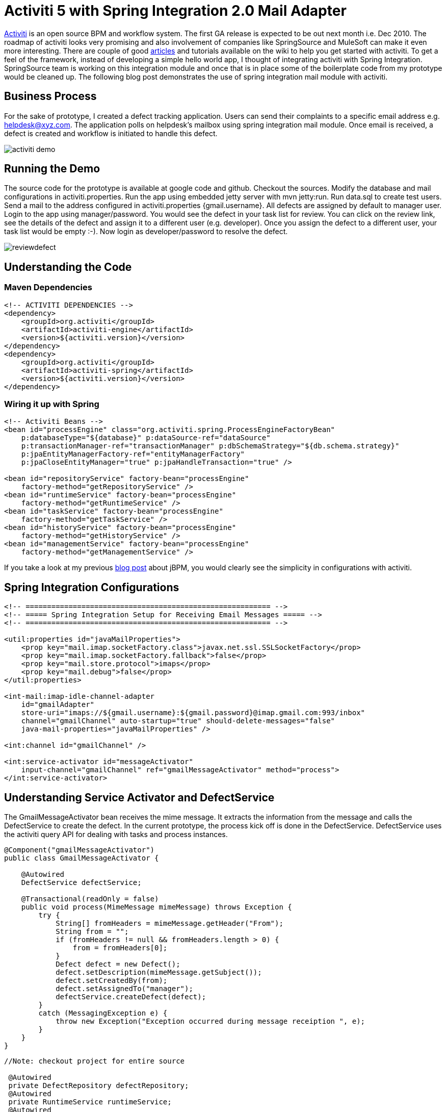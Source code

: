 = Activiti 5 with Spring Integration 2.0 Mail Adapter
:published_at: 2010-11-23
:hp-tags: enterprise-integration, activiti, bpm

http://www.activiti.org/index.html[Activiti] is an open source BPM and workflow system. The first GA release is expected to be out next month i.e. Dec 2010. The roadmap of activiti looks very promising and also involvement of companies like SpringSource and MuleSoft can make it even more interesting. There are couple of good http://docs.codehaus.org/display/ACT/Presentations+and+Articles[articles] and tutorials available on the wiki to help you get started with activiti. To get a feel of the framework, instead of developing a simple hello world app, I thought of integrating activiti with Spring Integration. SpringSource team is working on this integration module and once that is in place some of the boilerplate code from my prototype would be cleaned up. The following blog post demonstrates the use of spring integration mail module with activiti.

== Business Process

For the sake of prototype, I created a defect tracking application. Users can send their complaints to a specific email address e.g. helpdesk@xyz.com. The application polls on helpdesk’s mailbox using spring integration mail module. Once email is received, a defect is created and workflow is initiated to handle this defect.

image::activiti-demo.png[]

== Running the Demo

The source code for the prototype is available at google code and github. Checkout the sources. Modify the database and mail configurations in activiti.properties. Run the app using embedded jetty server with mvn jetty:run. Run data.sql to create test users. Send a mail to the address configured in activiti.properties {gmail.username}. All defects are assigned by default to manager user. Login to the app using manager/password. You would see the defect in your task list for review. You can click on the review link, see the details of the defect and assign it to a different user (e.g. developer). Once you assign the defect to a different user, your task list would be empty :-). Now login as developer/password to resolve the defect.

image::reviewdefect.png[]

== Understanding the Code

=== Maven Dependencies

[source,xml]
----
<!-- ACTIVITI DEPENDENCIES -->
<dependency>
    <groupId>org.activiti</groupId>
    <artifactId>activiti-engine</artifactId>
    <version>${activiti.version}</version>
</dependency>
<dependency>
    <groupId>org.activiti</groupId>
    <artifactId>activiti-spring</artifactId>
    <version>${activiti.version}</version>
</dependency>
----

=== Wiring it up with Spring

[source,xml]
----
<!-- Activiti Beans -->
<bean id="processEngine" class="org.activiti.spring.ProcessEngineFactoryBean"
    p:databaseType="${database}" p:dataSource-ref="dataSource"
    p:transactionManager-ref="transactionManager" p:dbSchemaStrategy="${db.schema.strategy}"
    p:jpaEntityManagerFactory-ref="entityManagerFactory"
    p:jpaCloseEntityManager="true" p:jpaHandleTransaction="true" />
 
<bean id="repositoryService" factory-bean="processEngine"
    factory-method="getRepositoryService" />
<bean id="runtimeService" factory-bean="processEngine"
    factory-method="getRuntimeService" />
<bean id="taskService" factory-bean="processEngine"
    factory-method="getTaskService" />
<bean id="historyService" factory-bean="processEngine"
    factory-method="getHistoryService" />
<bean id="managementService" factory-bean="processEngine"
    factory-method="getManagementService" />
----

If you take a look at my previous http://aparnachaudhary.me/2010/08/19/jBPM44-with-Spring3.html[blog post] about jBPM, you would clearly see the simplicity in configurations with activiti.

== Spring Integration Configurations

[source,xml]
----
<!-- ========================================================= -->
<!-- ===== Spring Integration Setup for Receiving Email Messages ===== -->
<!-- ========================================================= -->
 
<util:properties id="javaMailProperties">
    <prop key="mail.imap.socketFactory.class">javax.net.ssl.SSLSocketFactory</prop>
    <prop key="mail.imap.socketFactory.fallback">false</prop>
    <prop key="mail.store.protocol">imaps</prop>
    <prop key="mail.debug">false</prop>
</util:properties>
 
<int-mail:imap-idle-channel-adapter
    id="gmailAdapter"
    store-uri="imaps://${gmail.username}:${gmail.password}@imap.gmail.com:993/inbox"
    channel="gmailChannel" auto-startup="true" should-delete-messages="false"
    java-mail-properties="javaMailProperties" />
 
<int:channel id="gmailChannel" />
 
<int:service-activator id="messageActivator"
    input-channel="gmailChannel" ref="gmailMessageActivator" method="process">
</int:service-activator>
----

== Understanding Service Activator and DefectService

The GmailMessageActivator bean receives the mime message. It extracts the information from the message and calls the DefectService to create the defect. In the current prototype, the process kick off is done in the DefectService. DefectService uses the activiti query API for dealing with tasks and process instances.

[source,java]
----
@Component("gmailMessageActivator")
public class GmailMessageActivator {
 
    @Autowired
    DefectService defectService;
 
    @Transactional(readOnly = false)
    public void process(MimeMessage mimeMessage) throws Exception {
        try {
            String[] fromHeaders = mimeMessage.getHeader("From");
            String from = "";
            if (fromHeaders != null && fromHeaders.length > 0) {
                from = fromHeaders[0];
            }
            Defect defect = new Defect();
            defect.setDescription(mimeMessage.getSubject());
            defect.setCreatedBy(from);
            defect.setAssignedTo("manager");
            defectService.createDefect(defect);
        }
        catch (MessagingException e) {
            throw new Exception("Exception occurred during message receiption ", e);
        }
    }
}
----

[source,java]
----
//Note: checkout project for entire source
 
 @Autowired
 private DefectRepository defectRepository;
 @Autowired
 private RuntimeService runtimeService;
 @Autowired
 private RepositoryService repositoryService;
 @Autowired
 private TaskService taskService;
 
 @PostConstruct
 public void setupProcessDefinitions() {
     try {
         for (String processDefinition : processDefinitions) {
             repositoryService.createDeployment()
                     .addInputStream(processDefinition, new ClassPathResource(processDefinition).getInputStream())
                     .deploy();
         }
     }
     catch (Exception e) {
         throw new RuntimeException("An error occured while trying to deploy a process definition", e);
     }
 }
 
 @Override
 @Transactional(readOnly = false)
 public Defect createDefect(Defect defect) {
     defect.setCreatedDate(new LocalDate());
     defect.setStatus(DefectStatus.NEW);
     Defect newDefect = defectRepository.save(defect);
 
     Map<String, Object> vars = new HashMap<String, Object>();
     vars.put("defectId", newDefect.getId());
     vars.put("assignee", defect.getAssignedTo());
     runtimeService.startProcessInstanceByKey(DEFECT_TRACKING_PROCESS_KEY, newDefect.getId().toString(), vars);
     return defect;
 }
----


== Understanding BPMN2.0 constructs

A user task is used to model work that is to be done by human. When process execution arrives at this point in the flow, a new task is created in the user’s task list.

[source,xml]
----
<userTask name="reviewDefect" id="reviewDefect">
    <documentation>
        The assignee will review the defect.
    </documentation>
    <humanPerformer>
        <resourceAssignmentExpression>
            <formalExpression>#{assignee}</formalExpression>
        </resourceAssignmentExpression>
    </humanPerformer>
</userTask>
----

A service task is used to execute some business logic when process execution arrives at a particular point.

[source,xml]
----
<serviceTask id="findAssignee"
    activiti:class="net.arunoday.activiti.demo.handler.CheckAssignee" />
----

== Conclusion

In the above blog post, I demonstrated how to setup activiti and use it along with spring integration mail module. The configurations required to setup activiti are pretty simple. To get better understanding of the framework, its wise to quickly read the sources from activiti-engine module. Also, while you run the demo app, check the data in the activiti configuration tables and see how data flows from current tables to history tables after successful execution of the process. This data can be used to generate reports.

It would be interesting to see activiti getting feature rich and then answers to questions like “whether existing jBPM apps should continue with it or consider migrating to activiti?”, “whether new developments should be done with activiti or jBPM?” would come with ease :-)!!